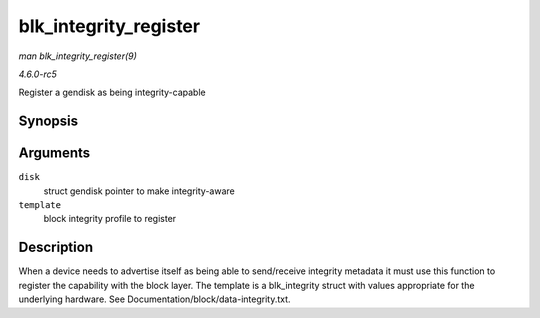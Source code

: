 .. -*- coding: utf-8; mode: rst -*-

.. _API-blk-integrity-register:

======================
blk_integrity_register
======================

*man blk_integrity_register(9)*

*4.6.0-rc5*

Register a gendisk as being integrity-capable


Synopsis
========

.. c:function:: void blk_integrity_register( struct gendisk * disk, struct blk_integrity * template )

Arguments
=========

``disk``
    struct gendisk pointer to make integrity-aware

``template``
    block integrity profile to register


Description
===========

When a device needs to advertise itself as being able to send/receive
integrity metadata it must use this function to register the capability
with the block layer. The template is a blk_integrity struct with
values appropriate for the underlying hardware. See
Documentation/block/data-integrity.txt.


.. ------------------------------------------------------------------------------
.. This file was automatically converted from DocBook-XML with the dbxml
.. library (https://github.com/return42/sphkerneldoc). The origin XML comes
.. from the linux kernel, refer to:
..
.. * https://github.com/torvalds/linux/tree/master/Documentation/DocBook
.. ------------------------------------------------------------------------------
